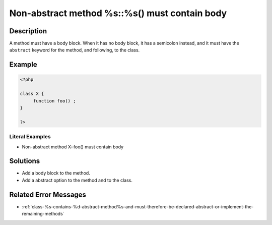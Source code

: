 .. _non-abstract-method-%s::%s()-must-contain-body:

Non-abstract method %s::%s() must contain body
----------------------------------------------
 
.. meta::
	:description:
		Non-abstract method %s::%s() must contain body: A method must have a body block.
	:og:image: https://php-changed-behaviors.readthedocs.io/en/latest/_static/logo.png
	:og:type: article
	:og:title: Non-abstract method %s::%s() must contain body
	:og:description: A method must have a body block
	:og:url: https://php-errors.readthedocs.io/en/latest/messages/non-abstract-method-%25s%3A%3A%25s%28%29-must-contain-body.html
	:og:locale: en
	:twitter:card: summary_large_image
	:twitter:site: @exakat
	:twitter:title: Non-abstract method %s::%s() must contain body
	:twitter:description: Non-abstract method %s::%s() must contain body: A method must have a body block
	:twitter:creator: @exakat
	:twitter:image:src: https://php-changed-behaviors.readthedocs.io/en/latest/_static/logo.png

.. raw:: html

	<script type="application/ld+json">{"@context":"https:\/\/schema.org","@graph":[{"@type":"WebPage","@id":"https:\/\/php-errors.readthedocs.io\/en\/latest\/tips\/non-abstract-method-%s::%s()-must-contain-body.html","url":"https:\/\/php-errors.readthedocs.io\/en\/latest\/tips\/non-abstract-method-%s::%s()-must-contain-body.html","name":"Non-abstract method %s::%s() must contain body","isPartOf":{"@id":"https:\/\/www.exakat.io\/"},"datePublished":"Wed, 11 Dec 2024 19:09:52 +0000","dateModified":"Wed, 11 Dec 2024 19:09:52 +0000","description":"A method must have a body block","inLanguage":"en-US","potentialAction":[{"@type":"ReadAction","target":["https:\/\/php-tips.readthedocs.io\/en\/latest\/tips\/non-abstract-method-%s::%s()-must-contain-body.html"]}]},{"@type":"WebSite","@id":"https:\/\/www.exakat.io\/","url":"https:\/\/www.exakat.io\/","name":"Exakat","description":"Smart PHP static analysis","inLanguage":"en-US"}]}</script>

Description
___________
 
A method must have a body block. When it has no body block, it has a semicolon instead, and it must have the ``abstract`` keyword for the method, and following, to the class.

Example
_______

.. code-block:: php

   <?php
   
   class X {
        function foo() ;
   }
   
   ?>


Literal Examples
****************
+ Non-abstract method X::foo() must contain body

Solutions
_________

+ Add a body block to the method.
+ Add a abstract option to the method and to the class.

Related Error Messages
______________________

+ :ref:`class-%s-contains-%d-abstract-method%s-and-must-therefore-be-declared-abstract-or-implement-the-remaining-methods`
